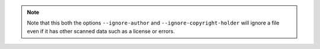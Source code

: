 .. note::

    Note that this both the options ``--ignore-author`` and ``--ignore-copyright-holder`` will
    ignore a file even if it has other scanned data such as a license or errors.
